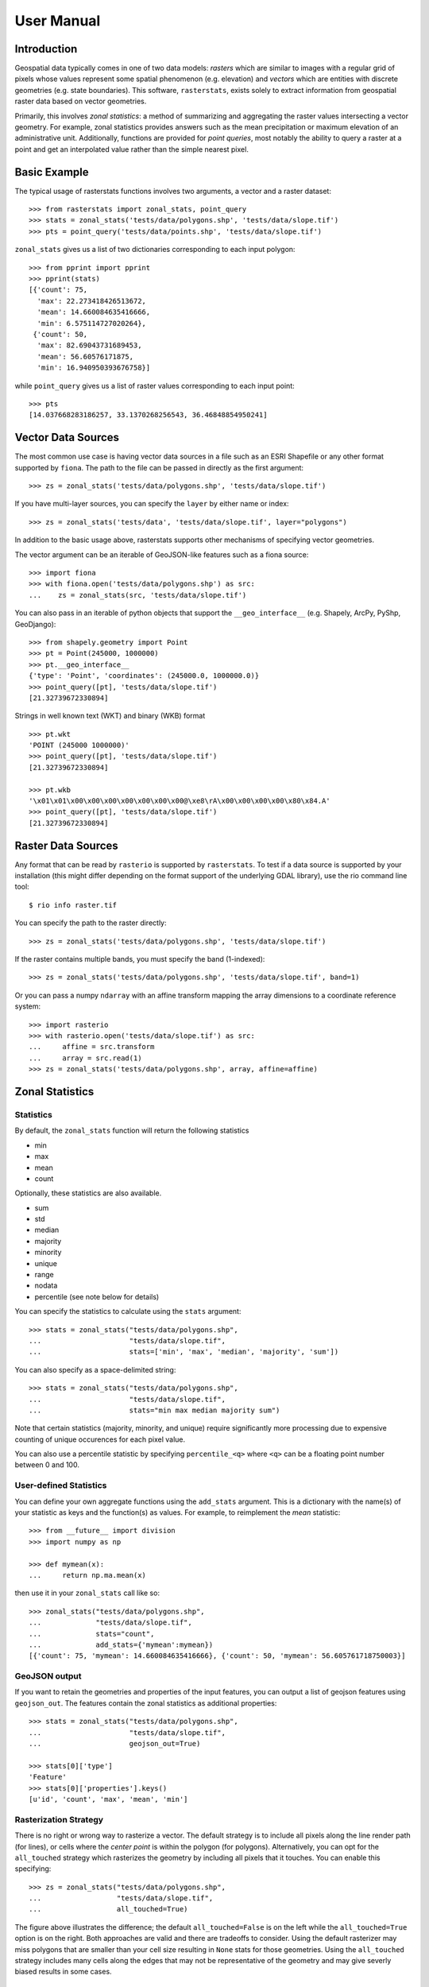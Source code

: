 User Manual
===========

Introduction
------------
Geospatial data typically comes in one of two data models:
*rasters* which are similar to images with a regular grid of pixels whose values represent some spatial phenomenon (e.g. elevation) and
*vectors* which are entities with discrete geometries (e.g. state boundaries).
This software, ``rasterstats``, exists solely to extract information from geospatial raster data
based on vector geometries.

Primarily, this involves *zonal statistics*: a method of summarizing and aggregating the raster values intersecting a vector geometry. For example, zonal statistics provides answers such as the mean precipitation or maximum elevation of an administrative unit.  Additionally, functions are provided for *point queries*, most notably the ability to query a raster at a point and get an interpolated value rather than the simple nearest pixel.

Basic Example
-------------

The typical usage of rasterstats functions involves two arguments, a vector and a raster dataset::

    >>> from rasterstats import zonal_stats, point_query
    >>> stats = zonal_stats('tests/data/polygons.shp', 'tests/data/slope.tif')
    >>> pts = point_query('tests/data/points.shp', 'tests/data/slope.tif')
   
``zonal_stats`` gives us a list of two dictionaries corresponding to each input polygon::

    >>> from pprint import pprint
    >>> pprint(stats)
    [{'count': 75,
      'max': 22.273418426513672,
      'mean': 14.660084635416666,
      'min': 6.575114727020264},
     {'count': 50,
      'max': 82.69043731689453,
      'mean': 56.60576171875,
      'min': 16.940950393676758}]

while ``point_query`` gives us a list of raster values corresponding to each input point::

    >>> pts
    [14.037668283186257, 33.1370268256543, 36.46848854950241]

Vector Data Sources
-------------------
The most common use case is having vector data sources in a file such as an ESRI Shapefile or any
other format supported by ``fiona``. The path to the file can be passed in directly as the first argument::
    
    >>> zs = zonal_stats('tests/data/polygons.shp', 'tests/data/slope.tif')

If you have multi-layer sources, you can specify the ``layer`` by either name or index::

    >>> zs = zonal_stats('tests/data', 'tests/data/slope.tif', layer="polygons")

In addition to the basic usage above, rasterstats supports other
mechanisms of specifying vector geometries. 

The vector argument can be an iterable of GeoJSON-like features such as a fiona source::
    
    >>> import fiona
    >>> with fiona.open('tests/data/polygons.shp') as src:
    ...    zs = zonal_stats(src, 'tests/data/slope.tif')


You can also pass in an iterable of python objects that support
the ``__geo_interface__`` (e.g. Shapely, ArcPy, PyShp, GeoDjango)::

    >>> from shapely.geometry import Point
    >>> pt = Point(245000, 1000000)
    >>> pt.__geo_interface__
    {'type': 'Point', 'coordinates': (245000.0, 1000000.0)}
    >>> point_query([pt], 'tests/data/slope.tif')
    [21.32739672330894]


Strings in well known text (WKT) and binary (WKB) format ::

    >>> pt.wkt
    'POINT (245000 1000000)'
    >>> point_query([pt], 'tests/data/slope.tif')
    [21.32739672330894]
    
    >>> pt.wkb
    '\x01\x01\x00\x00\x00\x00\x00\x00\x00@\xe8\rA\x00\x00\x00\x00\x80\x84.A'
    >>> point_query([pt], 'tests/data/slope.tif')
    [21.32739672330894]


Raster Data Sources
-------------------

Any format that can be read by ``rasterio`` is supported by ``rasterstats``.
To test if a data source is supported by your installation (this might differ depending on the
format support of the underlying GDAL library), use the rio command line tool::

    $ rio info raster.tif

You can specify the path to the raster directly::

    >>> zs = zonal_stats('tests/data/polygons.shp', 'tests/data/slope.tif')

If the raster contains multiple bands, you must specify the band (1-indexed)::

    >>> zs = zonal_stats('tests/data/polygons.shp', 'tests/data/slope.tif', band=1)

Or you can pass a numpy ``ndarray`` with an affine transform mapping the array dimensions 
to a coordinate reference system::

    >>> import rasterio
    >>> with rasterio.open('tests/data/slope.tif') as src:
    ...     affine = src.transform
    ...     array = src.read(1)
    >>> zs = zonal_stats('tests/data/polygons.shp', array, affine=affine)


Zonal Statistics
----------------

Statistics
^^^^^^^^^^

By default, the ``zonal_stats`` function will return the following statistics

- min
- max
- mean
- count

Optionally, these statistics are also available.

- sum
- std
- median
- majority
- minority
- unique
- range
- nodata
- percentile (see note below for details)

You can specify the statistics to calculate using the ``stats`` argument::

    >>> stats = zonal_stats("tests/data/polygons.shp",
    ...                     "tests/data/slope.tif",
    ...                     stats=['min', 'max', 'median', 'majority', 'sum'])

You can also specify as a space-delimited string::

    >>> stats = zonal_stats("tests/data/polygons.shp",
    ...                     "tests/data/slope.tif",
    ...                     stats="min max median majority sum")


Note that certain statistics (majority, minority, and unique) require significantly more processing
due to expensive counting of unique occurences for each pixel value.

You can also use a percentile statistic by specifying
``percentile_<q>`` where ``<q>`` can be a floating point number between 0 and 100.

User-defined Statistics
^^^^^^^^^^^^^^^^^^^^^^^
You can define your own aggregate functions using the ``add_stats`` argument.
This is a dictionary with the name(s) of your statistic as keys and the function(s)
as values. For example, to reimplement the `mean` statistic::

    >>> from __future__ import division
    >>> import numpy as np

    >>> def mymean(x):
    ...     return np.ma.mean(x)

then use it in your ``zonal_stats`` call like so::

    >>> zonal_stats("tests/data/polygons.shp",
    ...             "tests/data/slope.tif",
    ...             stats="count",
    ...             add_stats={'mymean':mymean})
    [{'count': 75, 'mymean': 14.660084635416666}, {'count': 50, 'mymean': 56.605761718750003}]


GeoJSON output
^^^^^^^^^^^^^^

If you want to retain the geometries and properties of the input features,
you can output a list of geojson features using ``geojson_out``. The features
contain the zonal statistics as additional properties::

    >>> stats = zonal_stats("tests/data/polygons.shp",
    ...                     "tests/data/slope.tif",
    ...                     geojson_out=True)

    >>> stats[0]['type']
    'Feature'
    >>> stats[0]['properties'].keys()
    [u'id', 'count', 'max', 'mean', 'min']


Rasterization Strategy
^^^^^^^^^^^^^^^^^^^^^^

There is no right or wrong way to rasterize a vector. The default strategy is to include all pixels along the line render path (for lines), or cells where the *center point* is within the polygon (for polygons).  Alternatively, you can opt for the ``all_touched`` strategy which rasterizes the geometry by including all pixels that it touches. You can enable this specifying::

    >>> zs = zonal_stats("tests/data/polygons.shp",
    ...                  "tests/data/slope.tif",
    ...                  all_touched=True)

.. figure:: https://github.com/perrygeo/python-raster-stats/raw/master/docs/img/rasterization.png
   :align: center
   :alt: rasterization

The figure above illustrates the difference; the default ``all_touched=False`` is on the left
while the ``all_touched=True`` option is on the right.
Both approaches are valid and there are tradeoffs to consider. Using the default rasterizer may miss polygons that are smaller than your cell size resulting in ``None`` stats for those geometries. Using the ``all_touched`` strategy includes many cells along the edges that may not be representative of the geometry and may give severly biased results in some cases.


Working with categorical rasters
^^^^^^^^^^^^^^^^^^^^^^^^^^^^^^^^

You can treat rasters as categorical (i.e. raster values represent
discrete classes) if you're only interested in the counts of unique pixel
values.

For example, you may have a raster vegetation dataset and want to summarize
vegetation by polygon. Statistics such as mean, median, sum, etc. don't make much sense in this context
(What's the sum of ``oak + grassland``?).

Using ``categorical``, the output is dictionary with the unique raster values as keys
and pixel counts as values::

    >>> zonal_stats('tests/data/polygons.shp',
    ...             'tests/data/slope_classes.tif',
    ...             categorical=True)[1]
    {1.0: 1, 2.0: 9, 5.0: 40}

rasterstats will report using the pixel values as keys. 
To associate the pixel values with their appropriate meaning,
you can use a ``category_map``::

    >>> cmap = {1.0: 'low', 2.0: 'med', 5.0: 'high'}
    >>> zonal_stats('tests/data/polygons.shp',
    ...             'tests/data/slope_classes.tif',
    ...             categorical=True, category_map=cmap)[1]
    {'high': 40, 'med': 9, 'low': 1}

"Mini-Rasters"
^^^^^^^^^^^^^^^

Internally, we create a masked raster dataset for each feature in order to
calculate statistics. Optionally, we can include these data in the output
of ``zonal_stats`` using the ``raster_out`` argument::

    >>> zonal_stats('tests/data/polygons.shp',
    ...             'tests/data/slope_classes.tif',
    ...             stats="count",
    ...             raster_out=True)[0].keys()
    ['count', 'mini_raster_affine', 'mini_raster_array', 'mini_raster_nodata']
    
Notice we have three additional keys::

* ``mini_raster_array``: The clipped and masked numpy array
* ``mini_raster_affine``: transformation as an Affine object
* ``mini_raster_nodata``: The nodata value

Keep in mind that having ndarrays in your stats dictionary means it is more
difficult to serialize to json and other text formats.


Design Goals
------------

``rasterstats`` aims to do only one thing well: getting information from rasters based on vector geometry.
This module doesn't support coordinate reprojection, raster re-sampling, geometry manipulations or any other
geospatial data transformations as those are better left to other Python packages. To the extent possible,
data input is handled by ``fiona`` and ``rasterio``, though there are some wrapper functions for IO to
maintain usability. Where interoperability between packages is needed, loose coupling, simple python data structure
and standard interfaces like GeoJSON are employed to keep the core library lean.

History
--------
This work grew out of a need to have a native python implementation (based on numpy) for zonal statisics.
I had been `using starspan <http://www.perrygeo.com/starspan-for-vector-on-raster-analysis.html>`_, a C++
command line tool, as well as GRASS's `r.statistics <https://grass.osgeo.org/grass70/manuals/r.statistics.html>`_ for many years.
They were suitable for offline analyses but were rather clunky to deploy in a large python application.
In 2013, I implemented a proof-of-concept zonal stats function which eventually became ``rasterstats``. It has
been in production in several large python web applications ever since, replacing the starspan wrapper `madrona.raster_stats <https://github.com/Ecotrust/madrona/blob/master/docs/raster_stats.rst>`_.


